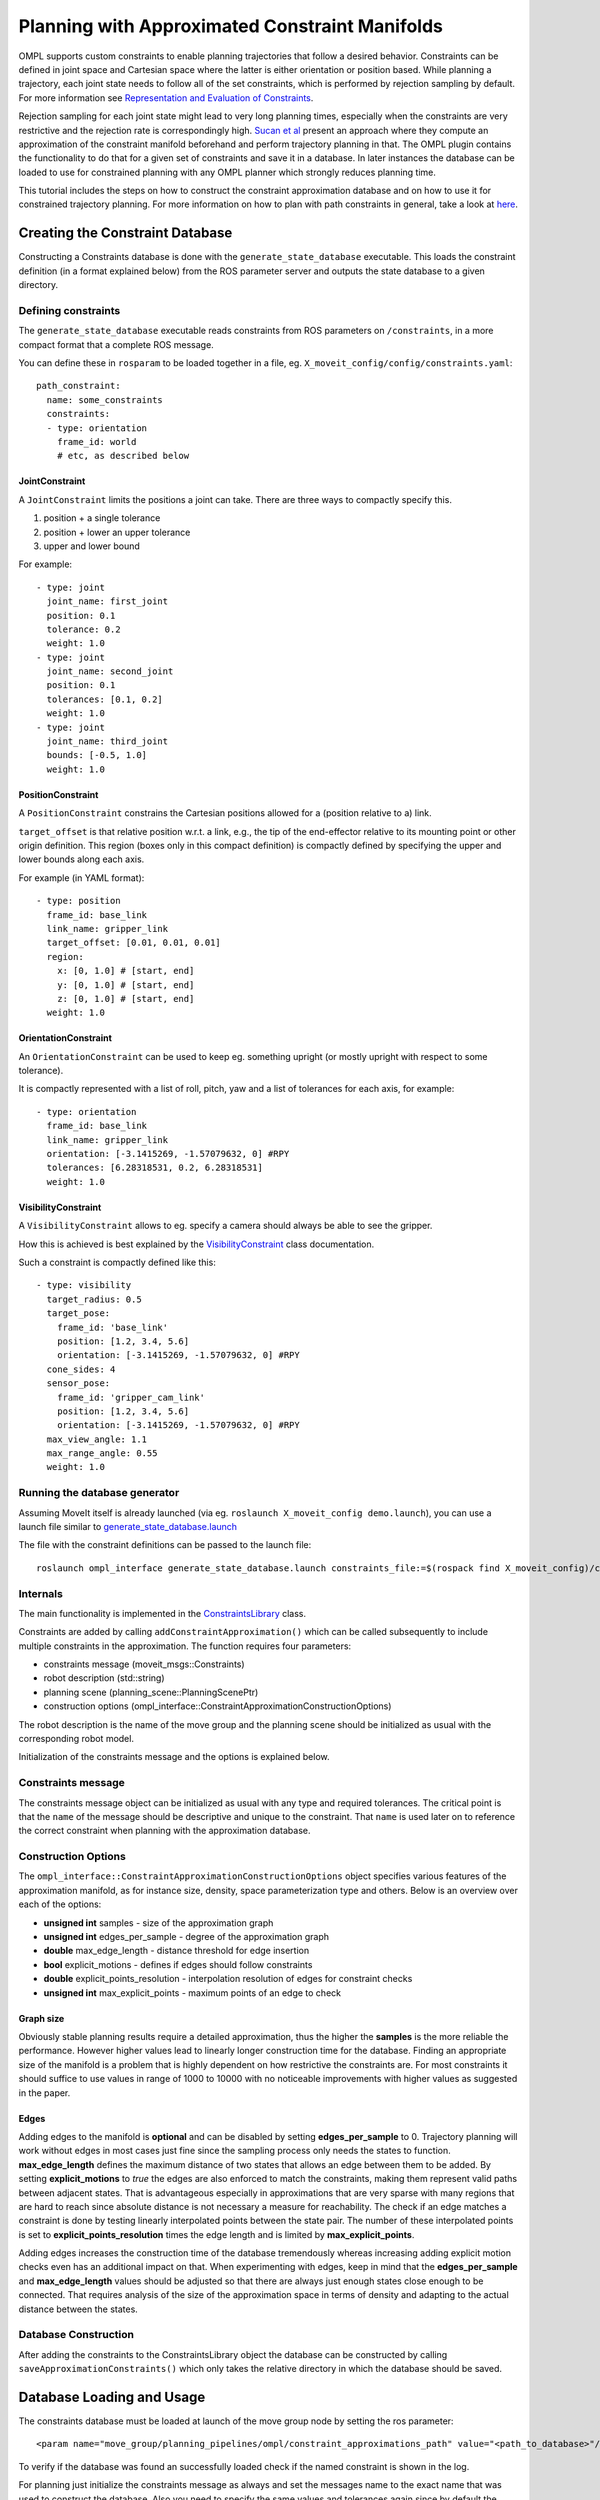 Planning with Approximated Constraint Manifolds
===============================================

OMPL supports custom constraints to enable planning trajectories that follow a desired behavior.
Constraints can be defined in joint space and Cartesian space where the latter is either orientation or position based.
While planning a trajectory, each joint state needs to follow all of the set constraints, which is performed by rejection sampling by default. For more information see `Representation and Evaluation of Constraints <../planning_constraints/planning_constraints.html>`_.

Rejection sampling for each joint state might lead to very long planning times, especially when the constraints are very restrictive and the rejection rate is correspondingly high. `Sucan et al <http://ioan.sucan.ro/files/pubs/constraints_iros2012.pdf>`_ present an approach where they compute an approximation of the constraint manifold beforehand and perform trajectory planning in that.
The OMPL plugin contains the functionality to do that for a given set of constraints and save it in a database.
In later instances the database can be loaded to use for constrained planning with any OMPL planner which strongly reduces planning time.

This tutorial includes the steps on how to construct the constraint approximation database and on how to use it for constrained trajectory planning.
For more information on how to plan with path constraints in general, take a look at `here <../move_group_interface/move_group_interface_tutorial.html#planning-with-path-constraints>`_.

Creating the Constraint Database
--------------------------------

Constructing a Constraints database is done with the ``generate_state_database`` executable.
This loads the constraint definition (in a format explained below) from the ROS parameter server and outputs the state database to a given directory.

Defining constraints
^^^^^^^^^^^^^^^^^^^^

The ``generate_state_database`` executable reads constraints from ROS parameters on ``/constraints``, in a more compact format that a complete ROS message.

You can define these in ``rosparam`` to be loaded together in a file, eg. ``X_moveit_config/config/constraints.yaml``::

 path_constraint:
   name: some_constraints
   constraints:
   - type: orientation
     frame_id: world
     # etc, as described below

JointConstraint
"""""""""""""""

A ``JointConstraint`` limits the positions a joint can take. There are three ways to compactly specify this.

1. position + a single tolerance
2. position + lower an upper tolerance
3. upper and lower bound

For example::

 - type: joint
   joint_name: first_joint
   position: 0.1
   tolerance: 0.2
   weight: 1.0
 - type: joint
   joint_name: second_joint
   position: 0.1
   tolerances: [0.1, 0.2]
   weight: 1.0
 - type: joint
   joint_name: third_joint
   bounds: [-0.5, 1.0]
   weight: 1.0

PositionConstraint
""""""""""""""""""

A ``PositionConstraint`` constrains the Cartesian positions allowed for a (position relative to a) link.

``target_offset`` is that relative position w.r.t. a link, e.g., the tip of the end-effector relative to its mounting point or other origin definition.
This region (boxes only in this compact definition) is compactly defined by specifying the upper and lower bounds along each axis.

For example (in YAML format)::

 - type: position
   frame_id: base_link
   link_name: gripper_link
   target_offset: [0.01, 0.01, 0.01]
   region:
     x: [0, 1.0] # [start, end]
     y: [0, 1.0] # [start, end]
     z: [0, 1.0] # [start, end]
   weight: 1.0

OrientationConstraint
"""""""""""""""""""""


An ``OrientationConstraint`` can be used to keep eg. something upright (or mostly upright with respect to some tolerance).

It is compactly represented with a list of roll, pitch, yaw and a list of tolerances for each axis, for example::

 - type: orientation
   frame_id: base_link
   link_name: gripper_link
   orientation: [-3.1415269, -1.57079632, 0] #RPY
   tolerances: [6.28318531, 0.2, 6.28318531]
   weight: 1.0

VisibilityConstraint
""""""""""""""""""""

A ``VisibilityConstraint`` allows to eg. specify a camera should always be able to see the gripper.

How this is achieved is best explained by the `VisibilityConstraint <https://docs.ros.org/noetic/api/moveit_core/html/classkinematic__constraints_1_1VisibilityConstraint.html#details>`_ class documentation.

Such a constraint is compactly defined like this::

 - type: visibility
   target_radius: 0.5
   target_pose:
     frame_id: 'base_link'
     position: [1.2, 3.4, 5.6]
     orientation: [-3.1415269, -1.57079632, 0] #RPY
   cone_sides: 4
   sensor_pose:
     frame_id: 'gripper_cam_link'
     position: [1.2, 3.4, 5.6]
     orientation: [-3.1415269, -1.57079632, 0] #RPY
   max_view_angle: 1.1
   max_range_angle: 0.55
   weight: 1.0

Running the database generator
^^^^^^^^^^^^^^^^^^^^^^^^^^^^^^

Assuming MoveIt itself is already launched (via eg. ``roslaunch X_moveit_config demo.launch``), you can use a launch file similar to `generate_state_database.launch <https://github.com/ros-planning/moveit/blob/master/moveit_planners/ompl/ompl_interface/launch/generate_state_database.launch>`_

The file with the constraint definitions can be passed to the launch file::

 roslaunch ompl_interface generate_state_database.launch constraints_file:=$(rospack find X_moveit_config)/config/constraints.yaml planning_group:=arm

Internals
^^^^^^^^^

The main functionality is implemented in the `ConstraintsLibrary <http://docs.ros.org/noetic/api/moveit_planners_ompl/html/classompl__interface_1_1ConstraintsLibrary.html>`_ class.

Constraints are added by calling ``addConstraintApproximation()`` which can be called subsequently to include multiple constraints in the approximation.
The function requires four parameters:

* constraints message (moveit_msgs::Constraints)
* robot description (std::string)
* planning scene (planning_scene::PlanningScenePtr)
* construction options (ompl_interface::ConstraintApproximationConstructionOptions)

The robot description is the name of the move group and the planning scene should be initialized as usual with the corresponding robot model.

Initialization of the constraints message and the options is explained below.

Constraints message
^^^^^^^^^^^^^^^^^^^

The constraints message object can be initialized as usual with any type and required tolerances.
The critical point is that the ``name`` of the message should be descriptive and unique to the constraint.
That ``name`` is used later on to reference the correct constraint when planning with the approximation database.

Construction Options
^^^^^^^^^^^^^^^^^^^^

The ``ompl_interface::ConstraintApproximationConstructionOptions`` object specifies various features of the approximation manifold, as for instance size, density, space parameterization type and others.
Below is an overview over each of the options:

* **unsigned int** samples - size of the approximation graph
* **unsigned int** edges_per_sample - degree of the approximation graph
* **double** max_edge_length - distance threshold for edge insertion
* **bool** explicit_motions - defines if edges should follow constraints
* **double** explicit_points_resolution - interpolation resolution of edges for constraint checks
* **unsigned int** max_explicit_points - maximum points of an edge to check

Graph size
""""""""""

Obviously stable planning results require a detailed approximation, thus the higher the **samples** is the more reliable the performance.
However higher values lead to linearly longer construction time for the database.
Finding an appropriate size of the manifold is a problem that is highly dependent on how restrictive the constraints are.
For most constraints it should suffice to use values in range of 1000 to 10000 with no noticeable improvements with higher values as suggested in the paper.

Edges
"""""

Adding edges to the manifold is **optional** and can be disabled by setting **edges_per_sample** to 0.
Trajectory planning will work without edges in most cases just fine since the sampling process only needs the states to function.
**max_edge_length** defines the maximum distance of two states that allows an edge between them to be added.
By setting **explicit_motions** to *true* the edges are also enforced to match the constraints, making them represent valid paths between adjacent states.
That is advantageous especially in approximations that are very sparse with many regions that are hard to reach since absolute distance is not necessary a measure for reachability.
The check if an edge matches a constraint is done by testing linearly interpolated points between the state pair.
The number of these interpolated points is set to **explicit_points_resolution** times the edge length and is limited by **max_explicit_points**.

Adding edges increases the construction time of the database tremendously whereas increasing adding explicit motion checks even has an additional impact on that.
When experimenting with edges, keep in mind that the **edges_per_sample** and **max_edge_length** values should be adjusted so that there are always just enough states close enough to be connected.
That requires analysis of the size of the approximation space in terms of density and adapting to the actual distance between the states.

Database Construction
^^^^^^^^^^^^^^^^^^^^^
After adding the constraints to the ConstraintsLibrary object the database can be constructed by calling ``saveApproximationConstraints()`` which only takes the relative directory in which the database should be saved.


Database Loading and Usage
--------------------------
The constraints database must be loaded at launch of the move group node by setting the ros parameter::

 <param name="move_group/planning_pipelines/ompl/constraint_approximations_path" value="<path_to_database>"/>

To verify if the database was found an successfully loaded check if the named constraint is shown in the log.

For planning just initialize the constraints message as always and set the messages name to the exact name that was used to construct the database.
Also you need to specify the same values and tolerances again since by default the planner just samples over the states but does not necessary follow the constraints during interpolation for path planning.
A correctly named constraint message without initialized constraints would use the database but can therefore lead to invalid trajectories anyway.